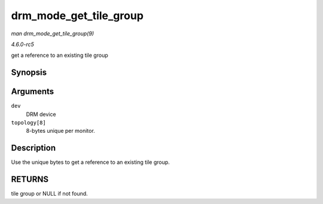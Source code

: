 .. -*- coding: utf-8; mode: rst -*-

.. _API-drm-mode-get-tile-group:

=======================
drm_mode_get_tile_group
=======================

*man drm_mode_get_tile_group(9)*

*4.6.0-rc5*

get a reference to an existing tile group


Synopsis
========

.. c:function:: struct drm_tile_group * drm_mode_get_tile_group( struct drm_device * dev, char topology[8] )

Arguments
=========

``dev``
    DRM device

``topology[8]``
    8-bytes unique per monitor.


Description
===========

Use the unique bytes to get a reference to an existing tile group.


RETURNS
=======

tile group or NULL if not found.


.. ------------------------------------------------------------------------------
.. This file was automatically converted from DocBook-XML with the dbxml
.. library (https://github.com/return42/sphkerneldoc). The origin XML comes
.. from the linux kernel, refer to:
..
.. * https://github.com/torvalds/linux/tree/master/Documentation/DocBook
.. ------------------------------------------------------------------------------
